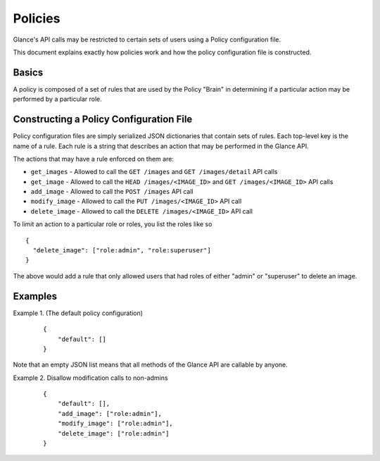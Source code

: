 ..
      Copyright 2012 OpenStack, LLC
      All Rights Reserved.

      Licensed under the Apache License, Version 2.0 (the "License"); you may
      not use this file except in compliance with the License. You may obtain
      a copy of the License at

          http://www.apache.org/licenses/LICENSE-2.0

      Unless required by applicable law or agreed to in writing, software
      distributed under the License is distributed on an "AS IS" BASIS, WITHOUT
      WARRANTIES OR CONDITIONS OF ANY KIND, either express or implied. See the
      License for the specific language governing permissions and limitations
      under the License.

Policies
========

Glance's API calls may be restricted to certain sets of users using
a Policy configuration file.

This document explains exactly how policies work and how the policy
configuration file is constructed.

Basics
------

A policy is composed of a set of rules that are used by the Policy "Brain"
in determining if a particular action may be performed by a particular
role.

Constructing a Policy Configuration File
----------------------------------------

Policy configuration files are simply serialized JSON dictionaries that
contain sets of rules. Each top-level key is the name of a rule. Each rule
is a string that describes an action that may be performed in the Glance API.

The actions that may have a rule enforced on them are:

* ``get_images`` - Allowed to call the ``GET /images`` and
  ``GET /images/detail`` API calls

* ``get_image`` - Allowed to call the ``HEAD /images/<IMAGE_ID>`` and
  ``GET /images/<IMAGE_ID>`` API calls

* ``add_image`` - Allowed to call the ``POST /images`` API call

* ``modify_image`` - Allowed to call the ``PUT /images/<IMAGE_ID>`` API call

* ``delete_image`` - Allowed to call the ``DELETE /images/<IMAGE_ID>`` API call

To limit an action to a particular role or roles, you list the roles like so ::

  {
    "delete_image": ["role:admin", "role:superuser"]
  }

The above would add a rule that only allowed users that had roles of either
"admin" or "superuser" to delete an image.

Examples
--------

Example 1. (The default policy configuration)

 ::

  {
      "default": []
  }

Note that an empty JSON list means that all methods of the
Glance API are callable by anyone.

Example 2. Disallow modification calls to non-admins

 ::

  {
      "default": [],
      "add_image": ["role:admin"],
      "modify_image": ["role:admin"],
      "delete_image": ["role:admin"]
  }
